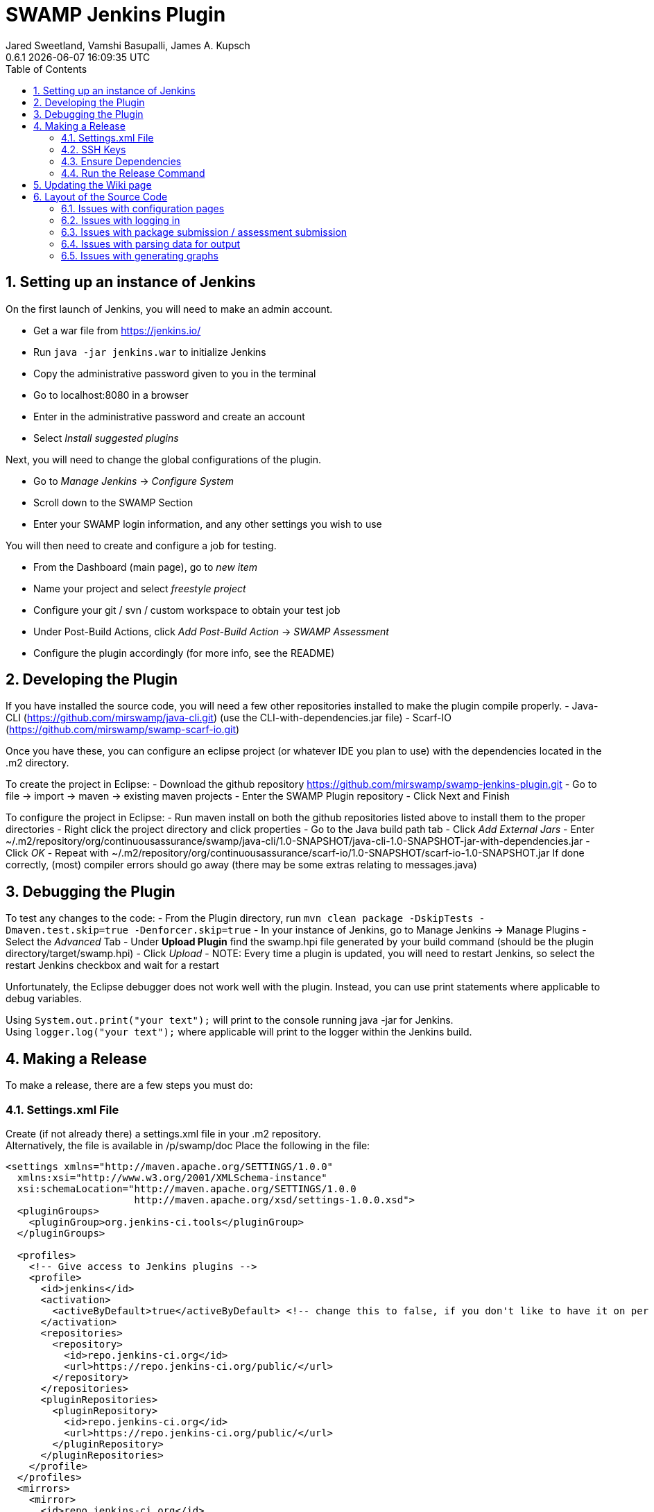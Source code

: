 :plugin-ver: 0.6.1
= SWAMP Jenkins Plugin
Jared Sweetland, Vamshi Basupalli, James A. Kupsch
{plugin-ver} {docdatetime}
:toc:
:numbered:

== Setting up an instance of Jenkins

On the first launch of Jenkins, you will need to make an admin account.

- Get a war file from https://jenkins.io/
- Run `java -jar jenkins.war` to initialize Jenkins
- Copy the administrative password given to you in the terminal
- Go to localhost:8080 in a browser
- Enter in the administrative password and create an account
- Select _Install suggested plugins_

Next, you will need to change the global configurations of the plugin.

- Go to _Manage Jenkins_ -> _Configure System_
- Scroll down to the SWAMP Section
- Enter your SWAMP login information, and any other settings you wish to use

You will then need to create and configure a job for testing.

- From the Dashboard (main page), go to _new item_
- Name your project and select _freestyle project_
- Configure your git / svn / custom workspace to obtain your test job
- Under Post-Build Actions, click _Add Post-Build Action_ -> _SWAMP Assessment_
- Configure the plugin accordingly (for more info, see the README)

== Developing the Plugin

If you have installed the source code, you will need a few other repositories installed to make the plugin compile properly.
- Java-CLI (https://github.com/mirswamp/java-cli.git) (use the CLI-with-dependencies.jar file)
- Scarf-IO (https://github.com/mirswamp/swamp-scarf-io.git)

Once you have these, you can configure an eclipse project (or whatever IDE you plan to use) with the dependencies located in the .m2 directory.

To create the project in Eclipse:
- Download the github repository https://github.com/mirswamp/swamp-jenkins-plugin.git
- Go to file -> import -> maven -> existing maven projects
- Enter the SWAMP Plugin repository
- Click Next and Finish

To configure the project in Eclipse:
- Run maven install on both the github repositories listed above to install them to the proper directories
- Right click the project directory and click properties
- Go to the Java build path tab
- Click _Add External Jars_
- Enter ~/.m2/repository/org/continuousassurance/swamp/java-cli/1.0-SNAPSHOT/java-cli-1.0-SNAPSHOT-jar-with-dependencies.jar
- Click _OK_
- Repeat with ~/.m2/repository/org/continuousassurance/scarf-io/1.0-SNAPSHOT/scarf-io-1.0-SNAPSHOT.jar
If done correctly, (most) compiler errors should go away (there may be some extras relating to messages.java)

== Debugging the Plugin
To test any changes to the code:
- From the Plugin directory, run `mvn clean package -DskipTests -Dmaven.test.skip=true -Denforcer.skip=true`
- In your instance of Jenkins, go to Manage Jenkins -> Manage Plugins
- Select the _Advanced_ Tab
- Under *Upload Plugin* find the swamp.hpi file generated by your build command (should be the plugin directory/target/swamp.hpi)
- Click _Upload_
- NOTE: Every time a plugin is updated, you will need to restart Jenkins, so select the restart Jenkins checkbox and wait for a restart

Unfortunately, the Eclipse debugger does not work well with the plugin. Instead, you can use print statements where applicable to debug variables.

Using `System.out.print("your text");` will print to the console running java -jar for Jenkins. +
Using `logger.log("your text");` where applicable will print to the logger within the Jenkins build.

== Making a Release
To make a release, there are a few steps you must do:

=== Settings.xml File
Create (if not already there) a settings.xml file in your .m2 repository. +
Alternatively, the file is available in /p/swamp/doc
Place the following in the file:
-----------------------

<settings xmlns="http://maven.apache.org/SETTINGS/1.0.0"
  xmlns:xsi="http://www.w3.org/2001/XMLSchema-instance"
  xsi:schemaLocation="http://maven.apache.org/SETTINGS/1.0.0
                      http://maven.apache.org/xsd/settings-1.0.0.xsd">
  <pluginGroups>
    <pluginGroup>org.jenkins-ci.tools</pluginGroup>
  </pluginGroups>
 
  <profiles>
    <!-- Give access to Jenkins plugins -->
    <profile>
      <id>jenkins</id>
      <activation>
        <activeByDefault>true</activeByDefault> <!-- change this to false, if you don't like to have it on per default -->
      </activation>
      <repositories>
        <repository>
          <id>repo.jenkins-ci.org</id>
          <url>https://repo.jenkins-ci.org/public/</url>
        </repository>
      </repositories>
      <pluginRepositories>
        <pluginRepository>
          <id>repo.jenkins-ci.org</id>
          <url>https://repo.jenkins-ci.org/public/</url>
        </pluginRepository>
      </pluginRepositories>
    </profile>
  </profiles>
  <mirrors>
    <mirror>
      <id>repo.jenkins-ci.org</id>
      <url>https://repo.jenkins-ci.org/public/</url>
      <mirrorOf>m.g.o-public</mirrorOf>
    </mirror>
  </mirrors>

  <servers>
    <server>
      <id>maven.jenkins-ci.org</id> <!-- For parent 1.397 or newer; before this use id java.net-m2-repository -->
      <username>FILL THIS IN</username>
      <password>FILL THIS IN</password>
    </server>
  </servers>

</settings>

-----------------------
Replace the username and password sections at the bottom of the file with your jenkins wiki/jera account information.

=== SSH Keys
You will have to start an ssh-agent and import your private key so the release plugin can access the GitHub repository.

=== Ensure Dependencies
Ensure that within the pom.xml file of the plugin there are no dependencies that end in -SNAPSHOT (i.e. 1.0-SNAPSHOT)

=== Run the Release Command
Run the following commands:
-------------------
mvn release:clean
mvn release:prepare release:perform
-------------------

You will be prompted for the version number you are uploading, the version tag to be applied, and the version number of the next upload. +
Fill these in accordingly.

The upload will take roughly 3 hours to reach the plugin market on Jenkins. +
*Remember to update the Wiki with the release notes!*

== Updating the Wiki page

- Go to https://wiki.jenkins-ci.org/display/JENKINS/SWAMP+Plugin
- Click edit page
- Enter your login credentials if needed

== Layout of the Source Code
Different elements of the plugin are located in different locations of the plugin, so here is a general list of where to look for certian errors:

=== Issues with configuration pages
There is a config.jelly and a global.jelly file that determin the per-job and global configuration pages respectively.

To add a new configuration, here are the steps: 

In the config.jelly or global.jelly file (depending on where you want this option to be located), copy the formatting of the other configurations. +
Field corresponds to the variable it will set in java. +
Next, in the SwampPostBuild.java file, add your variable to the private final list of variables towards the top. +
Then add a getter method where the other config variables' getters are. +
Lastly, add the variable as a parameter for the constructor, and set the variable in the constructor.

If your variable does not save when exiting the configuration page, you did not properly set your getter method. +
If it does not appear in the configuration, you did not preperly declare it in the jelly file.

=== Issues with logging in
The login function is located within the DescriptorImpl.java class, but is called in various locations of the DescriptorImpl.java, SwampPostBuild.java, and AssessmentInfo classes

=== Issues with package submission / assessment submission
This is all done in the bulk of SwampPostBuild.java within the perform function.

=== Issues with parsing data for output
The parsing is called at the end of the perform function within SwampPostBuild.java, but most of the code executed is in the SwampParser.java class in the parse function.

=== Issues with generating graphs
These issues may be a bit harder to fix because there are a lot of nested functions to make this work properly. Start with Restults.java and work back through method trees to try to find where your issue is.

If you would like to create a new graph, add it to the list of graphs returned from the bottom of SwampProjectAction.java
